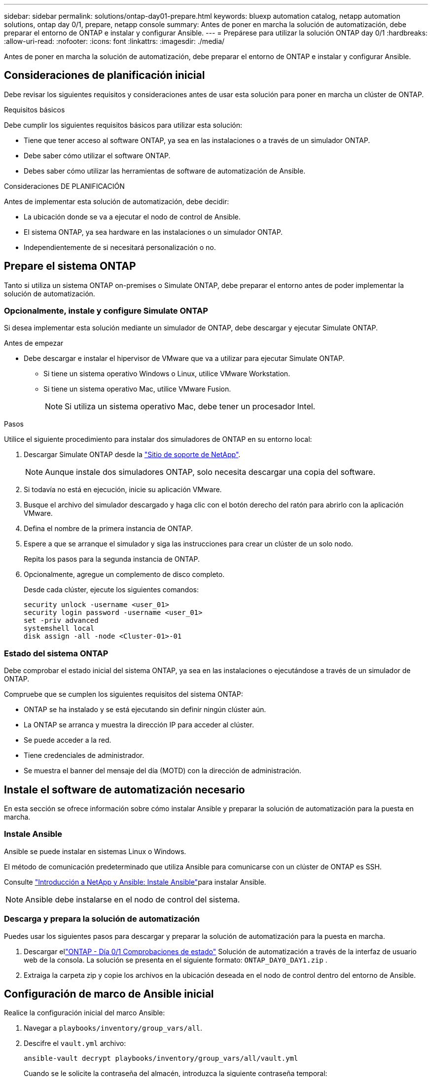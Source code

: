 ---
sidebar: sidebar 
permalink: solutions/ontap-day01-prepare.html 
keywords: bluexp automation catalog, netapp automation solutions, ontap day 0/1, prepare, netapp console 
summary: Antes de poner en marcha la solución de automatización, debe preparar el entorno de ONTAP e instalar y configurar Ansible. 
---
= Prepárese para utilizar la solución ONTAP day 0/1
:hardbreaks:
:allow-uri-read: 
:nofooter: 
:icons: font
:linkattrs: 
:imagesdir: ./media/


[role="lead"]
Antes de poner en marcha la solución de automatización, debe preparar el entorno de ONTAP e instalar y configurar Ansible.



== Consideraciones de planificación inicial

Debe revisar los siguientes requisitos y consideraciones antes de usar esta solución para poner en marcha un clúster de ONTAP.

.Requisitos básicos
Debe cumplir los siguientes requisitos básicos para utilizar esta solución:

* Tiene que tener acceso al software ONTAP, ya sea en las instalaciones o a través de un simulador ONTAP.
* Debe saber cómo utilizar el software ONTAP.
* Debes saber cómo utilizar las herramientas de software de automatización de Ansible.


.Consideraciones DE PLANIFICACIÓN
Antes de implementar esta solución de automatización, debe decidir:

* La ubicación donde se va a ejecutar el nodo de control de Ansible.
* El sistema ONTAP, ya sea hardware en las instalaciones o un simulador ONTAP.
* Independientemente de si necesitará personalización o no.




== Prepare el sistema ONTAP

Tanto si utiliza un sistema ONTAP on-premises o Simulate ONTAP, debe preparar el entorno antes de poder implementar la solución de automatización.



=== Opcionalmente, instale y configure Simulate ONTAP

Si desea implementar esta solución mediante un simulador de ONTAP, debe descargar y ejecutar Simulate ONTAP.

.Antes de empezar
* Debe descargar e instalar el hipervisor de VMware que va a utilizar para ejecutar Simulate ONTAP.
+
** Si tiene un sistema operativo Windows o Linux, utilice VMware Workstation.
** Si tiene un sistema operativo Mac, utilice VMware Fusion.
+

NOTE: Si utiliza un sistema operativo Mac, debe tener un procesador Intel.





.Pasos
Utilice el siguiente procedimiento para instalar dos simuladores de ONTAP en su entorno local:

. Descargar Simulate ONTAP desde la link:https://mysupport.netapp.com/site/tools/tool-eula/ontap-simulate["Sitio de soporte de NetApp"^].
+

NOTE: Aunque instale dos simuladores ONTAP, solo necesita descargar una copia del software.

. Si todavía no está en ejecución, inicie su aplicación VMware.
. Busque el archivo del simulador descargado y haga clic con el botón derecho del ratón para abrirlo con la aplicación VMware.
. Defina el nombre de la primera instancia de ONTAP.
. Espere a que se arranque el simulador y siga las instrucciones para crear un clúster de un solo nodo.
+
Repita los pasos para la segunda instancia de ONTAP.

. Opcionalmente, agregue un complemento de disco completo.
+
Desde cada clúster, ejecute los siguientes comandos:

+
[source, cli]
----
security unlock -username <user_01>
security login password -username <user_01>
set -priv advanced
systemshell local
disk assign -all -node <Cluster-01>-01
----




=== Estado del sistema ONTAP

Debe comprobar el estado inicial del sistema ONTAP, ya sea en las instalaciones o ejecutándose a través de un simulador de ONTAP.

Compruebe que se cumplen los siguientes requisitos del sistema ONTAP:

* ONTAP se ha instalado y se está ejecutando sin definir ningún clúster aún.
* La ONTAP se arranca y muestra la dirección IP para acceder al clúster.
* Se puede acceder a la red.
* Tiene credenciales de administrador.
* Se muestra el banner del mensaje del día (MOTD) con la dirección de administración.




== Instale el software de automatización necesario

En esta sección se ofrece información sobre cómo instalar Ansible y preparar la solución de automatización para la puesta en marcha.



=== Instale Ansible

Ansible se puede instalar en sistemas Linux o Windows.

El método de comunicación predeterminado que utiliza Ansible para comunicarse con un clúster de ONTAP es SSH.

Consulte link:https://netapp.io/2018/10/08/getting-started-with-netapp-and-ansible-install-ansible/["Introducción a NetApp y Ansible: Instale Ansible"^]para instalar Ansible.


NOTE: Ansible debe instalarse en el nodo de control del sistema.



=== Descarga y prepara la solución de automatización

Puedes usar los siguientes pasos para descargar y preparar la solución de automatización para la puesta en marcha.

. Descargar ellink:https://console.netapp.com/automationCatalog["ONTAP - Día 0/1  Comprobaciones de estado"^] Solución de automatización a través de la interfaz de usuario web de la consola.  La solución se presenta en el siguiente formato: `ONTAP_DAY0_DAY1.zip` .
. Extraiga la carpeta zip y copie los archivos en la ubicación deseada en el nodo de control dentro del entorno de Ansible.




== Configuración de marco de Ansible inicial

Realice la configuración inicial del marco Ansible:

. Navegar a `playbooks/inventory/group_vars/all`.
. Descifre el `vault.yml` archivo:
+
`ansible-vault decrypt playbooks/inventory/group_vars/all/vault.yml`

+
Cuando se le solicite la contraseña del almacén, introduzca la siguiente contraseña temporal:

+
`NetApp123!`

+

IMPORTANT: “NetApp123!” es una contraseña temporal para descifrar el `vault.yml` archivo y la contraseña del almacén correspondiente. Después de su primer uso, * debe * cifrar el archivo con su propia contraseña.

. Modifique los siguientes archivos de Ansible:
+
** `clusters.yml` - Modificar los valores de este archivo para adaptarse a su entorno.
** `vault.yml` - Después de descifrar el archivo, modifique el clúster de ONTAP, los valores de nombre de usuario y contraseña para adaptarse a su entorno.
** `cfg.yml` - Establecer la ruta del archivo para `log2file` y establecer `show_request` debajo de `cfg` `True` para mostrar el `raw_service_request`.
+
 `raw_service_request`La variable se muestra en los archivos log y durante la ejecución.

+

NOTE: Cada archivo enumerado contiene comentarios con instrucciones sobre cómo modificarlo de acuerdo con sus requisitos.



. Vuelva a cifrar el `vault.yml` archivo:
+
`ansible-vault encrypt playbooks/inventory/group_vars/all/vault.yml`

+

NOTE: Se le pedirá que elija una nueva contraseña para el almacén tras el cifrado.

. Navegue hasta `playbooks/inventory/hosts` y establezca un intérprete de Python válido.
. Despliegue el `framework_test` servicio:
+
El siguiente comando ejecuta el `na_ontap_info` módulo con un `gather_subset` valor de `cluster_identity_info`. Esto valida que la configuración básica es correcta y verifica que pueda comunicarse con el clúster.

+
[source, cli]
----
ansible-playbook -i inventory/hosts site.yml -e cluster_name=<CLUSTER_NAME>
-e logic_operation=framework-test
----
+
Ejecute el comando para cada clúster.

+
Si es correcto, debería ver un resultado similar al siguiente ejemplo:

+
[listing]
----
PLAY RECAP *********************************************************************************
localhost : ok=12 changed=1 unreachable=0 failed=0 skipped=6
The key is ‘rescued=0’ and ‘failed=0’..
----

